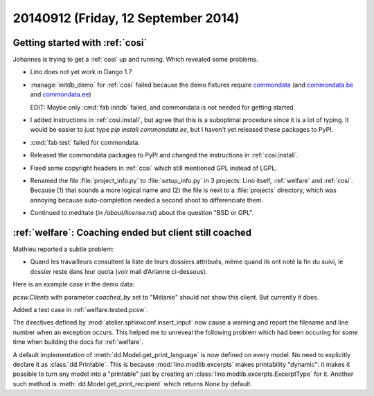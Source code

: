 ====================================
20140912 (Friday, 12 September 2014)
====================================

Getting started with :ref:`cosi`
--------------------------------

Johannes is trying to get a :ref:`cosi` up and running. Which revealed
some problems.

- Lino does not yet work in Dango 1.7

- :manage:`initdb_demo` for :ref:`cosi` failed because the demo
  fixtures require `commondata
  <https://github.com/lsaffre/commondata>`_ (and `commondata.be
  <https://github.com/lsaffre/commondata-be>`_ and `commondata.ee
  <https://github.com/lsaffre/commondata-ee>`_)

  EDIT: Maybe only :cmd:`fab initdb` failed, and commondata is not
  needed for getting started.

- I added instructions in :ref:`cosi.install`, but agree that this is
  a suboptimal procedure since it is a lot of typing. It would be
  easier to just type `pip install commondata.ee`, but I haven't yet
  released these packages to PyPI.

- :cmd:`fab test` failed for commondata.

- Released the commondata packages to PyPI and changed the 
  instructions in :ref:`cosi.install`.

- Fixed some copyright headers in :ref:`cosi` which still mentioned
  GPL instead of LGPL.

- Renamed the file :file:`project_info.py` to :file:`setup_info.py` in
  3 projects: Lino itself, :ref:`welfare` and :ref:`cosi`. Because (1)
  that sounds a more logical name and (2) the file is next to a
  :file:`projects` directory, which was annoying because
  auto-completion needed a second shoot to differenciate them.

- Continued to meditate (in `/about/license.rst`) about the question
  "BSD or GPL".


:ref:`welfare`: Coaching ended but client still coached
-------------------------------------------------------

Mathieu reported a subtle problem: 

- Quand les travailleurs consultent la liste de leurs dossiers
  attribués, même quand ils ont noté la fin du suivi, le dossier reste
  dans leur quota (voir mail d’Arianne ci-dessous).

Here is an example case in the demo data:

.. image:: 0912a.png
  :scale: 60

`pcsw.Clients` with parameter `coached_by` set to "Mélanie" should
*not* show this client. But currently it does.


Added a test case in :ref:`welfare.tested.pcsw`.

The directives defined by :mod:`atelier.sphinxconf.insert_input` now
cause a warning and report the filename and line number when an
exception occurs.  This helped me to unreveal the following problem
which had been occuring for some time when building the docs for
:ref:`welfare`.

A default implementation of :meth:`dd.Model.get_print_language` is now
defined on every model. No need to explicitly declare it as
:class:`dd.Printable`.  This is because :mod:`lino.modlib.excerpts` makes
printability "dynamic": it makes it possible to turn any model into a
"printable" just by creating an :class:`lino.modlib.excerpts.ExcerptType` for
it.  Another such method is :meth:`dd.Model.get_print_recipient` which
returns `None` by default.
